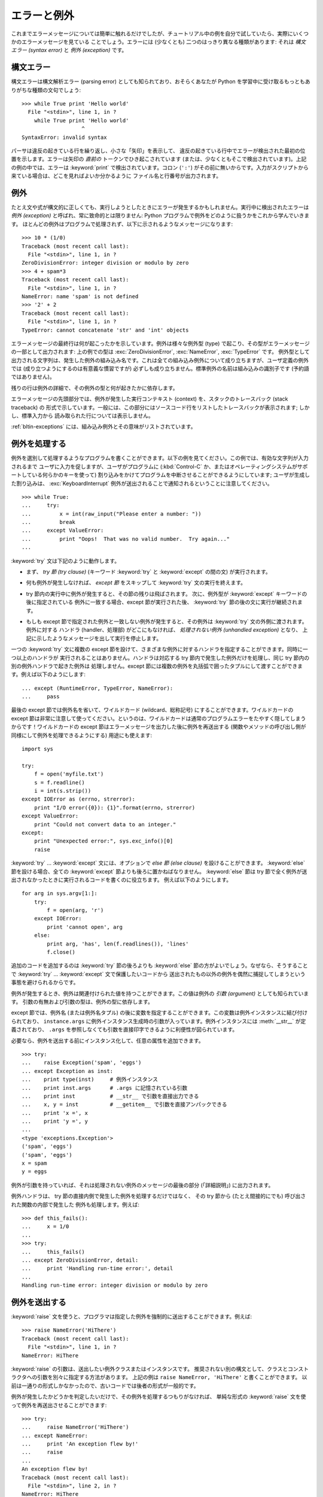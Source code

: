 .. _tut-errors:

************
エラーと例外
************

.. Until now error messages haven't been more than mentioned, but if you have tried
.. out the examples you have probably seen some.  There are (at least) two
.. distinguishable kinds of errors: *syntax errors* and *exceptions*.

これまでエラーメッセージについては簡単に触れるだけでしたが、チュートリアル中の例を自分で試していたら、実際にいくつかのエラーメッセージを見ている
ことでしょう。エラーには (少なくとも) 二つのはっきり異なる種類があります: それは *構文エラー (syntax error)* と *例外
(exception)* です。



.. _tut-syntaxerrors:

構文エラー
==========

.. Syntax errors, also known as parsing errors, are perhaps the most common kind of
.. complaint you get while you are still learning Python:

構文エラーは構文解析エラー (parsing error) としても知られており、おそらくあなたが Python
を学習中に受け取るもっともありがちな種類の文句でしょう:


::

   >>> while True print 'Hello world'
     File "<stdin>", line 1, in ?
       while True print 'Hello world'
                      ^
   SyntaxError: invalid syntax


.. The parser repeats the offending line and displays a little 'arrow' pointing at
.. the earliest point in the line where the error was detected.  The error is
.. caused by (or at least detected at) the token *preceding* the arrow: in the
.. example, the error is detected at the keyword :keyword:`print`, since a colon
.. (``':'``) is missing before it.  File name and line number are printed so you
.. know where to look in case the input came from a script.

パーサは違反の起きている行を繰り返し、小さな「矢印」を表示して、
違反の起きている行中でエラーが検出された最初の位置を示します。エラーは矢印の *直前の*
トークンでひき起こされています (または、少なくともそこで検出されています)。上記の例の中では、エラーは :keyword:`print`
で検出されています。コロン (``':'``) がその前に無いからです。入力がスクリプトから来ている場合は、どこを見ればよいか分かるように
ファイル名と行番号が出力されます。



.. _tut-exceptions:

例外
====

.. Even if a statement or expression is syntactically correct, it may cause an
.. error when an attempt is made to execute it. Errors detected during execution
.. are called *exceptions* and are not unconditionally fatal: you will soon learn
.. how to handle them in Python programs.  Most exceptions are not handled by
.. programs, however, and result in error messages as shown here:

たとえ文や式が構文的に正しくても、実行しようとしたときにエラーが発生するかもしれません。実行中に検出されたエラーは *例外 (exception)*
と呼ばれ、常に致命的とは限りません: Python プログラムで例外をどのように扱うかをこれから学んでいきます。
ほとんどの例外はプログラムで処理されず、以下に示されるようなメッセージになります:


::

   >>> 10 * (1/0)
   Traceback (most recent call last):
     File "<stdin>", line 1, in ?
   ZeroDivisionError: integer division or modulo by zero
   >>> 4 + spam*3
   Traceback (most recent call last):
     File "<stdin>", line 1, in ?
   NameError: name 'spam' is not defined
   >>> '2' + 2
   Traceback (most recent call last):
     File "<stdin>", line 1, in ?
   TypeError: cannot concatenate 'str' and 'int' objects


.. The last line of the error message indicates what happened. Exceptions come in
.. different types, and the type is printed as part of the message: the types in
.. the example are :exc:`ZeroDivisionError`, :exc:`NameError` and :exc:`TypeError`.
.. The string printed as the exception type is the name of the built-in exception
.. that occurred.  This is true for all built-in exceptions, but need not be true
.. for user-defined exceptions (although it is a useful convention). Standard
.. exception names are built-in identifiers (not reserved keywords).

エラーメッセージの最終行は何が起こったかを示しています。例外は様々な例外型 (type) で起こり、その型がエラーメッセージの一部として出力されます:
上の例での型は :exc:`ZeroDivisionError`, :exc:`NameError`, :exc:`TypeError` です。
例外型として出力される文字列は、発生した例外の組み込み名です。これは全ての組み込み例外について成り立ちますが、ユーザ定義の例外では
(成り立つようにするのは有意義な慣習ですが) 必ずしも成り立ちません。標準例外の名前は組み込みの識別子です (予約語ではありません)。


.. The rest of the line provides detail based on the type of exception and what
.. caused it.

残りの行は例外の詳細で、その例外の型と何が起きたかに依存します。


.. The preceding part of the error message shows the context where the exception
.. happened, in the form of a stack traceback. In general it contains a stack
.. traceback listing source lines; however, it will not display lines read from
.. standard input.

エラーメッセージの先頭部分では、例外が発生した実行コンテキスト (context) を、スタックのトレースバック (stack traceback) の
形式で示しています。一般には、この部分にはソースコード行をリストしたトレースバックが表示されます; しかし、標準入力から
読み取られた行については表示しません。


.. :ref:`bltin-exceptions` lists the built-in exceptions and their meanings.

:ref:`bltin-exceptions`
には、組み込み例外とその意味がリストされています。



.. _tut-handling:

例外を処理する
==============

.. It is possible to write programs that handle selected exceptions. Look at the
.. following example, which asks the user for input until a valid integer has been
.. entered, but allows the user to interrupt the program (using :kbd:`Control-C` or
.. whatever the operating system supports); note that a user-generated interruption
.. is signalled by raising the :exc:`KeyboardInterrupt` exception.

例外を選別して処理するようなプログラムを書くことができます。以下の例を見てください。この例では、有効な文字列が入力されるまで
ユーザに入力を促しますが、ユーザがプログラムに (:kbd:`Control-C` か、またはオペレーティングシステムがサポートしている何らかのキーを使って)
割り込みをかけてプログラムを中断させることができるようにしています; ユーザが生成した割り込みは、 :exc:`KeyboardInterrupt`
例外が送出されることで通知されるということに注意してください。


::

   >>> while True:
   ...     try:
   ...         x = int(raw_input("Please enter a number: "))
   ...         break
   ...     except ValueError:
   ...         print "Oops!  That was no valid number.  Try again..."
   ...


.. The :keyword:`try` statement works as follows.

:keyword:`try` 文は下記のように動作します。


.. * First, the *try clause* (the statement(s) between the :keyword:`try` and
..   :keyword:`except` keywords) is executed.

* まず、 *try 節 (try clause)* (キーワード :keyword:`try` と :keyword:`except` の間の文)
  が実行されます。


.. * If no exception occurs, the *except clause* is skipped and execution of the
..   :keyword:`try` statement is finished.

* 何も例外が発生しなければ、 *except 節* をスキップして  :keyword:`try` 文の実行を終えます。


.. * If an exception occurs during execution of the try clause, the rest of the
..   clause is skipped.  Then if its type matches the exception named after the
..   :keyword:`except` keyword, the except clause is executed, and then execution
..   continues after the :keyword:`try` statement.

* try 節内の実行中に例外が発生すると、その節の残りは飛ばされます。
  次に、例外型が :keyword:`except` キーワードの後に指定されている
  例外に一致する場合、except 節が実行された後、 :keyword:`try` 節の後の文に実行が継続されます。


.. * If an exception occurs which does not match the exception named in the except
..   clause, it is passed on to outer :keyword:`try` statements; if no handler is
..   found, it is an *unhandled exception* and execution stops with a message as
..   shown above.

* もしも except 節で指定された例外と一致しない例外が発生すると、その例外は
  :keyword:`try` 文の外側に渡されます。例外に対する
  ハンドラ (handler、処理部) がどこにもなければ、 *処理されない例外 (unhandled exception)* となり、
  上記に示したようなメッセージを出して実行を停止します。


.. A :keyword:`try` statement may have more than one except clause, to specify
.. handlers for different exceptions.  At most one handler will be executed.
.. Handlers only handle exceptions that occur in the corresponding try clause, not
.. in other handlers of the same :keyword:`try` statement.  An except clause may
.. name multiple exceptions as a parenthesized tuple, for example:

一つの :keyword:`try` 文に複数の except 節を設けて、さまざまな例外に対するハンドラを指定することができます。同時に一つ以上のハンドラが
実行されることはありません。ハンドラは対応する try 節内で発生した例外だけを処理し、同じ try 節内の別の例外ハンドラで起きた例外は
処理しません。except 節には複数の例外を丸括弧で囲ったタプルにして渡すことができます。例えば以下のようにします:


::

   ... except (RuntimeError, TypeError, NameError):
   ...     pass


.. The last except clause may omit the exception name(s), to serve as a wildcard.
.. Use this with extreme caution, since it is easy to mask a real programming error
.. in this way!  It can also be used to print an error message and then re-raise
.. the exception (allowing a caller to handle the exception as well):

最後の except 節では例外名を省いて、ワイルドカード (wildcard、総称記号) にすることができます。ワイルドカードの except
節は非常に注意して使ってください。というのは、ワイルドカードは通常のプログラムエラーをたやすく隠してしまうからです！ワイルドカードの except
節はエラーメッセージを出力した後に例外を再送出する (関数やメソッドの呼び出し側が同様にして例外を処理できるようにする) 用途にも使えます:


::

   import sys

   try:
       f = open('myfile.txt')
       s = f.readline()
       i = int(s.strip())
   except IOError as (errno, strerror):
       print "I/O error({0}): {1}".format(errno, strerror)
   except ValueError:
       print "Could not convert data to an integer."
   except:
       print "Unexpected error:", sys.exc_info()[0]
       raise


.. The :keyword:`try` ... :keyword:`except` statement has an optional *else
.. clause*, which, when present, must follow all except clauses.  It is useful for
.. code that must be executed if the try clause does not raise an exception.  For
.. example:

:keyword:`try` ... :keyword:`except` 文には、オプションで *else 節 (else clause)*
を設けることができます。
:keyword:`else` 節を設ける場合、全ての :keyword:`except` 節よりも後ろに置かねばなりません。
:keyword:`else` 節は try 節で全く例外が送出されなかったときに実行されるコードを書くのに役立ちます。
例えば以下のようにします。


::

   for arg in sys.argv[1:]:
       try:
           f = open(arg, 'r')
       except IOError:
           print 'cannot open', arg
       else:
           print arg, 'has', len(f.readlines()), 'lines'
           f.close()


.. The use of the :keyword:`else` clause is better than adding additional code to
.. the :keyword:`try` clause because it avoids accidentally catching an exception
.. that wasn't raised by the code being protected by the :keyword:`try` ...
.. :keyword:`except` statement.

追加のコードを追加するのは :keyword:`try` 節の後ろよりも :keyword:`else` 節の方がよいでしょう。なぜなら、そうすることで
:keyword:`try` ... :keyword:`except` 文で保護したいコードから
送出されたもの以外の例外を偶然に捕捉してしまうという事態を避けられるからです。


.. When an exception occurs, it may have an associated value, also known as the
.. exception's *argument*. The presence and type of the argument depend on the
.. exception type.

例外が発生するとき、例外は関連付けられた値を持つことができます。この値は例外の *引数 (argument)* としても知られています。
引数の有無および引数の型は、例外の型に依存します。


.. The except clause may specify a variable after the exception name (or tuple).
.. The variable is bound to an exception instance with the arguments stored in
.. ``instance.args``.  For convenience, the exception instance defines
.. :meth:`__str__` so the arguments can be printed directly without having to
.. reference ``.args``.

except 節では、例外名 (または例外名タプル) の後に変数を指定することができます。この変数は例外インスタンスに結び付けられており、
``instance.args`` に例外インスタンス生成時の引数が入っています。例外インスタンスには
:meth:`__str__` が定義されており、 ``.args`` を参照しなくても引数を直接印字できるように利便性が図られています。


.. One may also instantiate an exception first before raising it and add any
.. attributes to it as desired.

必要なら、例外を送出する前にインスタンス化して、任意の属性を追加できます。


::

   >>> try:
   ...    raise Exception('spam', 'eggs')
   ... except Exception as inst:
   ...    print type(inst)     # 例外インスタンス
   ...    print inst.args      # .args に記憶されている引数
   ...    print inst           # __str__ で引数を直接出力できる
   ...    x, y = inst          # __getitem__ で引数を直接アンパックできる
   ...    print 'x =', x
   ...    print 'y =', y
   ...
   <type 'exceptions.Exception'>
   ('spam', 'eggs')
   ('spam', 'eggs')
   x = spam
   y = eggs


.. If an exception has an argument, it is printed as the last part ('detail') of
.. the message for unhandled exceptions.

例外が引数を持っていれば、それは処理されない例外のメッセージの最後の部分 (「詳細説明」) に出力されます。


.. Exception handlers don't just handle exceptions if they occur immediately in the
.. try clause, but also if they occur inside functions that are called (even
.. indirectly) in the try clause. For example:

例外ハンドラは、 try 節の直接内側で発生した例外を処理するだけではなく、
その try 節から (たとえ間接的にでも) 呼び出された関数の内部で発生した
例外も処理します。例えば:


::

   >>> def this_fails():
   ...     x = 1/0
   ...
   >>> try:
   ...     this_fails()
   ... except ZeroDivisionError, detail:
   ...     print 'Handling run-time error:', detail
   ...
   Handling run-time error: integer division or modulo by zero



.. _tut-raising:

例外を送出する
==============

.. The :keyword:`raise` statement allows the programmer to force a specified
.. exception to occur. For example:

:keyword:`raise` 文を使うと、プログラマは指定した例外を強制的に送出することができます。例えば:


::

   >>> raise NameError('HiThere')
   Traceback (most recent call last):
     File "<stdin>", line 1, in ?
   NameError: HiThere


.. The argument to :keyword:`raise` is an exception class or instance to be
.. raised.  There is a deprecated alternate syntax that separates class and
.. constructor arguments; the above could be written as ``raise NameError,
.. 'HiThere'``.  Since it once was the only one available, the latter form is
.. prevalent in older code.

:keyword:`raise` の引数は、送出したい例外クラスまたはインスタンスです。
推奨されない別の構文として、クラスとコンストラクタへの引数を別々に指定する方法があります。
上記の例は ``raise NameError, 'HiThere'`` と書くことができます。
以前は一通りの形式しかなかったので、古いコードでは後者の形式が一般的です。


.. If you need to determine whether an exception was raised but don't intend to
.. handle it, a simpler form of the :keyword:`raise` statement allows you to
.. re-raise the exception:

例外が発生したかどうかを判定したいだけで、その例外を処理するつもりがなければ、
単純な形式の :keyword:`raise` 文を使って例外を再送出させることができます:


::

   >>> try:
   ...     raise NameError('HiThere')
   ... except NameError:
   ...     print 'An exception flew by!'
   ...     raise
   ...
   An exception flew by!
   Traceback (most recent call last):
     File "<stdin>", line 2, in ?
   NameError: HiThere


.. _tut-userexceptions:

ユーザ定義の例外
================

.. Programs may name their own exceptions by creating a new exception class (see
.. :ref:`tut-classes` for more about Python classes).  Exceptions should typically
.. be derived from the :exc:`Exception` class, either directly or indirectly.  For
.. example:

プログラム上で新しい例外クラスを作成することで、独自の例外を指定することができます
(Python のクラスについては :ref:`tut-classes` 参照)。例外は、典型的に :exc:`Exception` クラスから、
直接または間接的に導出したものです。例えば:


::

   >>> class MyError(Exception):
   ...     def __init__(self, value):
   ...         self.value = value
   ...     def __str__(self):
   ...         return repr(self.value)
   ...
   >>> try:
   ...     raise MyError(2*2)
   ... except MyError as e:
   ...     print 'My exception occurred, value:', e.value
   ...
   My exception occurred, value: 4
   >>> raise MyError('oops!')
   Traceback (most recent call last):
     File "<stdin>", line 1, in ?
   __main__.MyError: 'oops!'


.. In this example, the default :meth:`__init__` of :class:`Exception` has been
.. overridden.  The new behavior simply creates the *value* attribute.  This
.. replaces the default behavior of creating the *args* attribute.

この例では :class:`Exception` のデフォルト :meth:`__init__` がオーバーライドされています。新しいふるまいでは、単に
*value* 属性を作ります。これは、デフォルトの *args* 属性を作成するふるまいを置き換えています。


.. Exception classes can be defined which do anything any other class can do, but
.. are usually kept simple, often only offering a number of attributes that allow
.. information about the error to be extracted by handlers for the exception.  When
.. creating a module that can raise several distinct errors, a common practice is
.. to create a base class for exceptions defined by that module, and subclass that
.. to create specific exception classes for different error conditions:

例外クラスでは、他のクラスができることなら何でも定義することができますが、通常は単純なものにしておきます。たいていは、いくつかの
属性だけを提供し、例外が発生したときにハンドラがエラーに関する情報を取り出せるようにする程度にとどめます。
複数の別個の例外を送出するようなモジュールを作成する際には、そのモジュールで定義されている例外の基底クラスを作成するのが一般的なプラクティスです:


::

   class Error(Exception):
       """Base class for exceptions in this module."""
       pass

   class InputError(Error):
       """Exception raised for errors in the input.

       Attributes:
           expr -- input expression in which the error occurred
           msg  -- explanation of the error
       """

       def __init__(self, expr, msg):
           self.expr = expr
           self.msg = msg

   class TransitionError(Error):
       """Raised when an operation attempts a state transition that's not
       allowed.

       Attributes:
           prev -- state at beginning of transition
           next -- attempted new state
           msg  -- explanation of why the specific transition is not allowed
       """

       def __init__(self, prev, next, msg):
           self.prev = prev
           self.next = next
           self.msg = msg


.. Most exceptions are defined with names that end in "Error," similar to the
.. naming of the standard exceptions.

ほとんどの例外は、標準の例外の名前付けと同様に、 "Error" で終わる名前で定義されています。


.. Many standard modules define their own exceptions to report errors that may
.. occur in functions they define.  More information on classes is presented in
.. chapter :ref:`tut-classes`.

多くの標準モジュールでは、モジュールで定義されている関数内で発生する可能性のあるエラーを報告させるために、独自の例外を定義しています。
クラスについての詳細な情報は :ref:`tut-classes` 章で提供されています。



.. _tut-cleanup:

クリーンアップ動作を定義する
============================

.. The :keyword:`try` statement has another optional clause which is intended to
.. define clean-up actions that must be executed under all circumstances.  For
.. example:

:keyword:`try` 文にはもう一つオプションの節があります。この節はクリーンアップ動作を定義するためのもので、どんな状況でも必ず
実行されます。例えば:


::

   >>> try:
   ...     raise KeyboardInterrupt
   ... finally:
   ...     print 'Goodbye, world!'
   ...
   Goodbye, world!
   Traceback (most recent call last):
     File "<stdin>", line 2, in ?
   KeyboardInterrupt


.. A *finally clause* is always executed before leaving the :keyword:`try`
.. statement, whether an exception has occurred or not. When an exception has
.. occurred in the :keyword:`try` clause and has not been handled by an
.. :keyword:`except` clause (or it has occurred in a :keyword:`except` or
.. :keyword:`else` clause), it is re-raised after the :keyword:`finally` clause has
.. been executed.  The :keyword:`finally` clause is also executed "on the way out"
.. when any other clause of the :keyword:`try` statement is left via a
.. :keyword:`break`, :keyword:`continue` or :keyword:`return` statement.  A more
.. complicated example (having :keyword:`except` and :keyword:`finally` clauses in
.. the same :keyword:`try` statement works as of Python 2.5):

*finally 節 (finally clause)* は、 :keyword:`try`
節で例外が発生したかどうかに関係なく常に :keyword:`try` 節のあとに実行されます。
:keyword:`try` 節の中で例外が発生して、 :keyword:`except` 節で処理され
ていない場合、または :keyword:`except` 節か :keyword:`else` 節で例外が発生した場合は、 :keyword:`finally`
節を実行した後、その例外を再送出します。 :keyword:`finally` 節はまた、 :keyword:`try` 節から :keyword:`break`
文や  :keyword:`continue` 文、 :keyword:`return` 文経由で抜ける際にも、 "抜ける途中で" 実行されます。
より複雑な例です (:keyword:`except` 節や :keyword:`finally` 節が同じ :keyword:`try` 文の中にあって、 Python 2.5 以降で動作します):


::

   >>> def divide(x, y):
   ...     try:
   ...         result = x / y
   ...     except ZeroDivisionError:
   ...         print "division by zero!"
   ...     else:
   ...         print "result is", result
   ...     finally:
   ...         print "executing finally clause"
   ...
   >>> divide(2, 1)
   result is 2
   executing finally clause
   >>> divide(2, 0)
   division by zero!
   executing finally clause
   >>> divide("2", "1")
   executing finally clause
   Traceback (most recent call last):
     File "<stdin>", line 1, in ?
     File "<stdin>", line 3, in divide
   TypeError: unsupported operand type(s) for /: 'str' and 'str'


.. As you can see, the :keyword:`finally` clause is executed in any event.  The
.. :exc:`TypeError` raised by dividing two strings is not handled by the
.. :keyword:`except` clause and therefore re-raised after the :keyword:`finally`
.. clause has been executed.

見てわかるとおり、 :keyword:`finally` 節はどの場合にも実行されています。文字列を割り算することで発生した :exc:`TypeError` は
:keyword:`except` 節で処理されていませんので、 :keyword:`finally` 節実行後に再度送出されています。


.. In real world applications, the :keyword:`finally` clause is useful for
.. releasing external resources (such as files or network connections), regardless
.. of whether the use of the resource was successful.

実世界のアプリケーションでは、 :keyword:`finally` 節は(ファイルやネットワー
ク接続などの)外部リソースを利用の成否にかかわらず解放するために便利です。



.. _tut-cleanup-with:

定義済みクリーンアップ処理
==========================

.. Some objects define standard clean-up actions to be undertaken when the object
.. is no longer needed, regardless of whether or not the operation using the object
.. succeeded or failed. Look at the following example, which tries to open a file
.. and print its contents to the screen.

オブジェクトのなかには、その利用の成否にかかわらず、不要になった際に実行される標準的なクリーンアップ処理が定義されているものがあります。
以下の、ファイルをオープンして内容を画面に表示する例をみてください:


::

   for line in open("myfile.txt"):
       print line


.. The problem with this code is that it leaves the file open for an indeterminate
.. amount of time after the code has finished executing. This is not an issue in
.. simple scripts, but can be a problem for larger applications. The
.. :keyword:`with` statement allows objects like files to be used in a way that
.. ensures they are always cleaned up promptly and correctly.

このコードの問題点は、コードが実行された後に不定の時間ファイルを open したままでいることです。
これは単純なスクリプトでは問題になりませんが、大きなアプリケーションでは問題になりえます。 :keyword:`with` 文はファイルのようなオブジェクトが
常に、即座に正しくクリーンアップされることを保証します。


::

   with open("myfile.txt") as f:
       for line in f:
           print line


.. After the statement is executed, the file *f* is always closed, even if a
.. problem was encountered while processing the lines. Other objects which provide
.. predefined clean-up actions will indicate this in their documentation.

この文が実行されたあとで、たとえ行の処理中に問題があったとしても、ファイル *f* は常に close されます。他の定義済みクリーンアップ処理を持つオブジェクト
については、それぞれのドキュメントで示されます。
